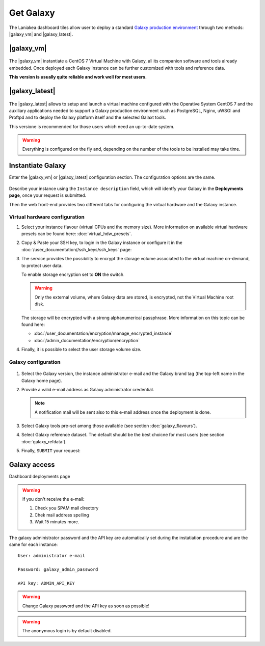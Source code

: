 Get Galaxy 
==========

The Laniakea dashboard tiles allow user to deploy a standard `Galaxy production environment <https://docs.galaxyproject.org/en/latest/admin/production.html>`_ through two methods: |galaxy_vm| and |galaxy_latest|.

.. seealso::

   To login to Laniakea dashboard visit the section: :doc:`/user_documentation//authentication/authentication`.

|galaxy_vm| 
-----------

.. figure:: img/galaxy_express_tile.png
   :scale: 50 %
   :align: center

The |galaxy_vm| instantiate a CentOS 7 Virtual Machine with Galaxy, all its companion software and tools already embedded. Once deployed each Galaxy instance can be further customized with tools and reference data.

**This version is usually quite reliable and work well for most users.**

.. figure:: img/get_galaxy_express.gif 
   :scale: 80 %
   :align: center

|galaxy_latest|
---------------

.. figure:: img/galaxy_live_build_tile.png
   :scale: 50 %
   :align: center

The |galaxy_latest| allows to setup and launch a virtual machine configured with the Operative System CentOS 7 and the auxiliary applications needed to support a Galaxy production environment such as PostgreSQL, Nginx, uWSGI and Proftpd and to deploy the Galaxy platform itself and the selected Galaxt tools.

This versione is recommended for those users which need an up-to-date system.

.. figure:: img/get_galaxy_live_build.gif 
   :scale: 80 %
   :align: center

.. Warning::

   Everything is configured on the fly and, depending on the number of the tools to be installed may take time.

Instantiate Galaxy
------------------

Enter the |galaxy_vm| or |galaxy_latest| configuration section. The configuration options are the same.

.. figure:: img/configure_virtual_hardware.png 
   :scale: 50 %
   :align: center

Describe your instance using the ``Instance description`` field, which will identfy your Galaxy in the **Deployments page**, once your request is submitted.

Then the web front-end provides two different tabs for configuring the virtual hardware and the Galaxy instance.

Virtual hardware configuration
******************************

#. Select your instance flavour (virtual CPUs and the memory size). More information on available virtual hardware presets can be found here: :doc:`virtual_hdw_presets`.

#. Copy & Paste your SSH key, to login in the Galaxy instance or configure it in the :doc:`/user_documentation//ssh_keys/ssh_keys` page:

#. The service provides the possibility to encrypt the storage volume associated to the virtual machine on-demand, to protect user data.

   To enable storage encryption set to **ON** the switch.

   .. Warning::

      Only the external volume, where Galaxy data are stored, is encrypted, not the Virtual Machine root disk.

   The storage will be encrypted with a strong alphanumerical passphrase. More information on this topic can be found here:

   - :doc:`/user_documentation/encryption/manage_encrypted_instance`
   - :doc:`/admin_documentation/encryption/encryption`

#. Finally, it is possible to select the user storage volume size.

Galaxy configuration
********************

.. figure:: img/configure_galaxy.png
   :scale: 50 %
   :align: center

#. Select the Galaxy version, the instance administrator e-mail and the Galaxy brand tag (the top-left name in the Galaxy home page).

#. Provide a valid e-mail address as Galaxy administrator credential.

   .. note::

      A notification mail will be sent also to this e-mail address once the deployment is done.

#. Select Galaxy tools pre-set among those available (see section :doc:`galaxy_flavours`).

#. Select Galaxy reference dataset. The default should be the best choicne for most users (see section :doc:`galaxy_refdata`).

#. Finally, ``SUBMIT`` your request:

Galaxy access
-------------

Dashboard deployments page

.. Warning::

   If you don't receive the e-mail:

   #. Check you SPAM mail directory

   #. Chek mail address spelling

   #. Wait 15 minutes more.

The galaxy administrator password and the API key are automatically set during the instatiation procedure and are the same for each instance:

::

  User: administrator e-mail

  Password: galaxy_admin_password

  API key: ADMIN_API_KEY

.. Warning::

   Change Galaxy password and the API key as soon as possible!

.. Warning::

   The anonymous login is by default disabled.

